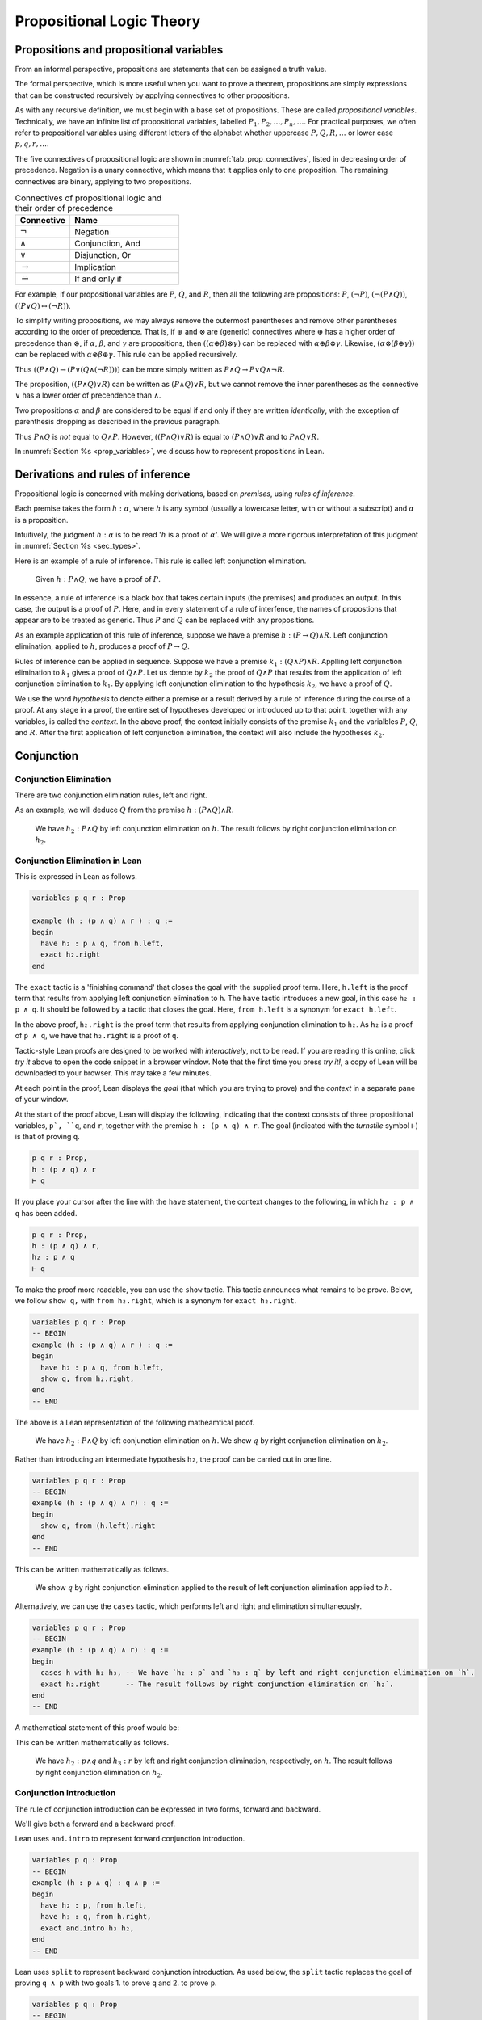 .. _prop_logic_tutorial:

**************************
Propositional Logic Theory
**************************


Propositions and propositional variables
========================================

From an informal perspective, propositions are statements that can be assigned
a truth value.

The formal perspective, which is more useful when you want to prove a theorem, propositions are
simply expressions that can be constructed recursively by applying connectives to other propositions.

As with any recursive definition, we must begin with a base set of propositions. These are called
*propositional variables*. Technically, we have an infinite list of propositional variables,
labelled :math:`P_1, P_2, \dots, P_n, \dots`. For practical purposes, we often refer to
propositional variables using different letters of the alphabet whether uppercase :math:`P, Q, R, \dots`
or lower case :math:`p, q, r, \dots`.

The five connectives of propositional logic are shown in
:numref:`tab_prop_connectives`, listed in decreasing order of precedence. Negation is a unary
connective, which means that it applies only to one proposition. The remaining connectives are
binary, applying to two propositions.

.. tabularcolumns:: |c|l|

.. _tab_prop_connectives:

.. table:: Connectives of propositional logic and their order of precedence
  :widths: 10 20  

  =========================  ===================
  Connective                    Name
  =========================  ===================
  :math:`\neg`               Negation
  :math:`\land`              Conjunction, And
  :math:`\lor`               Disjunction, Or
  :math:`\to`                Implication
  :math:`\leftrightarrow`    If and only if
  =========================  ===================

.. proof:definition:: Proposition

  A proposition is a propositional variable or one of :math:`(\neg \alpha)`, :math:`(\alpha\land\beta)`,
  :math:`(\alpha\lor\beta)`, :math:`(\alpha\to\beta)`, :math:`(\alpha\leftrightarrow\beta)`, where
  :math:`\alpha` and :math:`\beta` are propostions.


For example, if our propositional variables are :math:`P`, :math:`Q`, and :math:`R`, then all the
following are propositions: :math:`P`, :math:`(\neg P)`, :math:`(\neg(P\land Q))`,
:math:`((P\lor Q)\leftrightarrow(\neg R))`.

To simplify writing propositions, we may always remove the outermost parentheses and remove other
parentheses according to the order of precedence. That is, if :math:`\oplus`
and :math:`\otimes` are (generic) connectives where :math:`\oplus` has a higher order of precedence
than :math:`\otimes`, if  :math:`\alpha`, :math:`\beta`, and :math:`\gamma`
are propositions, then :math:`((\alpha\oplus\beta)\otimes\gamma)` can be replaced with
:math:`\alpha\oplus\beta\otimes\gamma`. Likewise, :math:`(\alpha\otimes(\beta\oplus\gamma))` can
be replaced with :math:`\alpha\otimes\beta\oplus\gamma`. This rule can be applied recursively.

Thus :math:`((P\land Q)\to(P\lor(Q\land(\neg R))))` can be more simply written as
:math:`P\land Q \to P \lor Q \land \neg R`.

The proposition, :math:`((P\land Q)\lor R)` can be written as :math:`(P\land Q)\lor R`, but we
cannot remove the inner parentheses as the connective :math:`\lor` has a lower order of precendence
than :math:`\land`.

Two propositions :math:`\alpha` and :math:`\beta` are considered to be equal if and only if they
are written *identically*, with the exception of parenthesis dropping as described in the previous
paragraph.

Thus :math:`P\land Q` is *not* equal to :math:`Q\land P`. However, :math:`((P\land Q)\lor R)` is
equal to :math:`(P\land Q)\lor R` and to :math:`P\land Q \lor R`.

In :numref:`Section %s <prop_variables>`, we discuss how to represent propositions in Lean.

Derivations and rules of inference
==================================

Propositional logic is concerned with making derivations, based on *premises*, using
*rules of inference*.

Each premise takes the form :math:`h : \alpha`, where :math:`h` is any symbol (usually a lowercase
letter, with or without a subscript) and :math:`\alpha` is a proposition.

Intuitively, the judgment :math:`h : \alpha` is to be read ':math:`h` is a proof of :math:`\alpha`'.
We will give a more rigorous interpretation of this judgment in :numref:`Section %s <sec_types>`.

Here is an example of a rule of inference. This rule is called left conjunction elimination.

  Given :math:`h : P\land Q`, we have a proof of :math:`P`.

In essence, a rule of inference is a black box that takes certain inputs (the premises) and
produces an output. In this case, the output is a proof of :math:`P`. Here, and in every
statement of a rule of interfence, the names of propostions that appear are to be treated as 
generic. Thus :math:`P` and :math:`Q` can be replaced with any propositions.

As an example application of this rule of inference, suppose we have a premise
:math:`h : (P\to Q)\land R`. Left conjunction elimination, applied to :math:`h`, produces a 
proof of :math:`P\to Q`.

Rules of inference can be applied in sequence. Suppose we have a premise
:math:`k_1 : (Q \land P) \land R`. Applling left conjunction elimination to :math:`k_1` gives a proof
of :math:`Q\land P`. Let us denote by :math:`k_2` the proof of :math:`Q\land P` that results from
the application of left conjunction elimination to :math:`k_1`. By applying left conjunction elimination
to the hypothesis :math:`k_2`, we have a proof of :math:`Q`.

We use the word *hypothesis* to denote either a premise or a result derived by a rule of inference during
the course of a proof. At any stage in a proof, the entire set of hypotheses developed or introduced
up to that point, together with any variables, is called the *context*. In the above proof, the context initially consists of the
premise :math:`k_1` and the varialbles :math:`P`, :math:`Q`, and :math:`R`. After the first
application of left conjunction elimination, the context will also include the hypotheses :math:`k_2`.

Conjunction 
===========

Conjunction Elimination
-----------------------

There are two conjunction elimination rules, left and right.

.. proof:mathsrule:: Conjunction elimination

  .. raw:: latex

    \ 

  * (*Left and elimination*) given :math:`h : P \land Q`, we have a proof of :math:`P`.
  * (*Right and elimination*) given :math:`h : P \land Q`, we have a proof of :math:`Q`.

As an example, we will deduce :math:`Q` from the premise :math:`h : (P \land Q)\land R`.

  We have :math:`h_2 : P\land Q` by left conjunction elimination on :math:`h`. The result follows
  by right conjunction elimination on :math:`h_2`.

Conjunction Elimination in Lean
-------------------------------

This is expressed in Lean as follows.

.. code-block:: lean

  variables p q r : Prop

  example (h : (p ∧ q) ∧ r ) : q :=
  begin
    have h₂ : p ∧ q, from h.left,
    exact h₂.right 
  end

The ``exact`` tactic is a 'finishing command' that closes the goal with the supplied proof term.
Here, ``h.left`` is the proof term that results from applying left conjunction elimination to ``h``.
The ``have`` tactic introduces a new goal, in this case ``h₂ : p ∧ q``. It should be followed by
a tactic that closes the goal. Here, ``from h.left`` is a synonym for ``exact h.left``.

In the above proof, ``h₂.right`` is the proof term that results from applying conjunction elimination to ``h₂``.
As ``h₂`` is a proof of ``p ∧ q``, we have that ``h₂.right`` is a proof of ``q``.

Tactic-style Lean proofs are designed to be worked with *interactively*, not to be read. If you are
reading this online, click *try it* above to open the code snippet in a browser window. Note that
the first time you press *try it!*, a copy of Lean will be downloaded to your browser. This may take a 
few minutes.

At each point in the proof, Lean displays the *goal* (that which you are trying to prove) and the *context*
in a separate pane of your window.

At the start of the proof above, Lean will display the following, indicating that the context
consists of three propositional variables, ``p`, ``q``, and ``r``, together with the premise
``h : (p ∧ q) ∧ r``. The goal (indicated with the *turnstile* symbol ``⊢``) is that of proving ``q``.

.. code-block:: lean

  p q r : Prop,
  h : (p ∧ q) ∧ r
  ⊢ q

If you place your cursor after the line with the ``have`` statement, the context changes to the
following, in which ``h₂ : p ∧ q`` has been added.

.. code-block:: lean

  p q r : Prop,
  h : (p ∧ q) ∧ r,
  h₂ : p ∧ q
  ⊢ q

To make the proof more readable, you can use the ``show`` tactic. This tactic announces what
remains to be prove. Below, we follow ``show q,`` with ``from h₂.right``, which is a synonym
for ``exact h₂.right``.

.. code-block:: lean

  variables p q r : Prop
  -- BEGIN
  example (h : (p ∧ q) ∧ r ) : q :=
  begin
    have h₂ : p ∧ q, from h.left,
    show q, from h₂.right,
  end
  -- END

The above is a Lean representation of the following matheamtical proof.

  We have :math:`h_2 : P\land Q` by left conjunction elimination on :math:`h`. We show :math:`q`
  by right conjunction elimination on :math:`h_2`.

Rather than introducing an intermediate hypothesis ``h₂``, the proof can be carried out in one line.

.. code-block:: lean

  variables p q r : Prop
  -- BEGIN
  example (h : (p ∧ q) ∧ r) : q :=
  begin
    show q, from (h.left).right
  end
  -- END

This can be written mathematically as follows.

  We show :math:`q` by right conjunction elimination applied to the result of left conjunction
  elimination applied to :math:`h`.

Alternatively, we can use the ``cases`` tactic, which performs left and right and elimination
simultaneously.

.. code-block:: lean

  variables p q r : Prop
  -- BEGIN
  example (h : (p ∧ q) ∧ r) : q :=
  begin
    cases h with h₂ h₃, -- We have `h₂ : p` and `h₃ : q` by left and right conjunction elimination on `h`.
    exact h₂.right      -- The result follows by right conjunction elimination on `h₂`.
  end
  -- END

A mathematical statement of this proof would be:

This can be written mathematically as follows.

  We have :math:`h_2 : p \land q` and :math:`h_3 : r` by left and right conjunction elimination,
  respectively, on :math:`h`. The result follows by right conjunction elimination on :math:`h_2`.

Conjunction Introduction
------------------------

The rule of conjunction introduction can be expressed in two forms, forward and backward.

.. proof:mathsrule:: Conjunction introduction, forward

  Given :math:`h_1 : P` and :math:`h_2 : Q`, we have a proof of :math:`P\land Q`.

.. proof:mathsrule:: Conjunction introduction, backward

  To prove :math:`P\land Q`, it suffices to prove :math:`P` and :math:`Q`.

.. proof:example:: Commutativity of conjunction

  Given :math:`h : P \land Q`, we have a proof of :math:`Q \land P`.

We'll give both a forward and a backward proof.

.. proof:proof:: Forward Proof

  We have :math:`h_2 : P` and :math:`h_3 : Q` by left and right conjunction elimination on :math:`h`.
  The result follows by conjunction introduction on :math:`h_3` and :math:`h_2`.

Lean uses ``and.intro`` to represent forward conjunction introduction.

.. code-block:: lean

  variables p q : Prop
  -- BEGIN
  example (h : p ∧ q) : q ∧ p :=
  begin
    have h₂ : p, from h.left,
    have h₃ : q, from h.right,
    exact and.intro h₃ h₂,
  end
  -- END

.. proof:proof:: Backward Proof

  By conjunction introduction, it suffices to prove 1. :math:`Q` and 2. :math:`P`.

  #. We show :math:`Q` from right conjunction introduction on :math:`h`.
  #. We show :math:`P` from left conjunction elimination on :math:`h`

Lean uses ``split`` to represent backward conjunction introduction. As used below, the ``split``
tactic replaces the goal of proving ``q ∧ p`` with two goals 1. to prove ``q`` and 2. to prove ``p``.

.. code-block:: lean

  variables p q : Prop
  -- BEGIN
  example (h : p ∧ q) : q ∧ p :=
  begin
    split,
    show q, from h.right, 
    show p, from h.left,
  end
  -- END

If a rule of inference introduces multiple goals, it is good practice (though not required)
to enclose the proof of each new goal in braces. 

.. code-block:: lean

  variables p q : Prop
  -- BEGIN
  example (h : p ∧ q) : q ∧ p :=
  begin
    split,
    { show q, from h.right, },
    { show p, from h.left, },  
  end
  -- END

Associativity of conjunction, in parts
~~~~~~~~~~~~~~~~~~~~~~~~~~~~~~~~~~~~~~

.. _example_and_comm1:

.. proof:example::
  
  Given :math:`h : (P \land Q)\land R`, we have a proof of :math:`P \land (Q\land R)`.

Here's a forward proof.

.. proof:proof::

  - We have :math:`h_2 : P\land Q` and :math:`h_3 : R` by left and right conjunction elimination on :math:`h`.

  - We have :math:`h_4 : P` and :math:`h_5 : Q` by left and right conjunction elimination on :math:`h_2`.

  - We have :math:`h_6 : Q \land R` by conjunction introduction on :math:`h_5` and :math:`h_3`.

  - The result follows by conjunction introduction on :math:`h_4` and :math:`h_6`.

The same proof can be represented in Lean.

.. code-block:: lean

  variables p q r : Prop
  -- BEGIN
  example (h : (p ∧ q) ∧ r) : p ∧ (q ∧ r) :=
  begin
    cases h with h₂ h₃,     -- h₂ : (p ∧ q), h₃ : r
    cases h₂ with h₄ h₅,    -- h₄ : p, h₅ : q
    have h₆ : q ∧ r, from and.intro h₅ h₃,
    exact and.intro h₄ h₆,
  end
  -- END

Here's a proof of :numref:`Example %s <example_and_comm1>` that combines forward and backward reasoning.
reasoning.

.. proof:proof::

  - We have :math:`h_2 : P\land Q` and :math:`h_3 : R` by left and right conjunction elimination on :math:`h`.

  - By conjunction introduction, it suffices to prove 1. :math:`P` and 2. :math:`Q \land R`.

    #. We show :math:`P` from left conjunction elimination on :math:`h_2`.

    #. We show :math:`Q\land R`. By conjunction introduction, it suffices to show 1. :math:`Q` and 2. :math:`R`.

      #. We show :math:`Q` from right conjunction elimination on :math:`h_2`.

      #. We show :math:`R` from :math:`h_3`.

This proof can also be represented in Lean.

.. code-block:: lean

  variables p q r : Prop
  -- BEGIN
  example (h : (p ∧ q) ∧ r) : p ∧ (q ∧ r) :=
  begin
    cases h with h₂ h₃,   -- h₂ : (p ∧ q), h₃ : r
    split,                -- Conjunction introduction
    { show p, from h₂.left, },
    { show q ∧ r, split,  -- Conjunction introduction
      { show q, from h₂.right, },
      { show r, from h₃ }, } , 
  end
  -- END


Of course, associativity also works in the other direction.

.. _example_and_comm2:

.. proof:example::
  
  Given :math:`h : P \land (Q\land R)`, we have a proof of :math:`(P \land Q)\land R`.

Here is an (incomplete) forward proof. Fill in each 'sorry' to complete the proof.

.. proof:proof::

  - We have :math:`h_2 : P` and :math:`h_3 : \text{sorry}` by sorry on :math:`h`.

  - We have :math:`h_4 : \text{sorry}` and :math:`h_5 : R` by left and right conjunction elimination on :math:`h_3`.

  - We have :math:`h_6 : P \land Q` by sorry.

  - The result follows by sorry.

Likewise, fill in each ``sorry`` to complete the forward Lean proof below.

.. code-block:: lean

  variables p q r : Prop
  -- BEGIN
  example (h : p ∧ (q ∧ r)) : (p ∧ q) ∧ r :=
  begin
    cases h with h₂ h₃,
    cases h₃ with h₄ h₅,
    have h₆ : p ∧ q, from sorry,
    sorry,
  end
  -- END

As an exercise, replace each sorry below to give a mixed forward and backward proof of
:numref:`Example %s <example_and_comm2>`.

.. proof:proof::

  - We have :math:`h_2 : P` and :math:`h_3 : \text{sorry}` by sorry on :math:`h`.

  - By conjunction introduction, it suffices to prove 1. sorry and 2. sorry.

    #. sorry

    #. sorry

Likewise, fill in each ``sorry`` to complete the forward and backward Lean proof below.

.. code-block:: lean

  variables p q r : Prop
  -- BEGIN
  example (h : p ∧ (q ∧ r)) : (p ∧ q) ∧ r :=
  begin
    cases h with h₂ h₃,
    split,
    { split,
      { sorry, },
      { sorry, }, },
    { sorry, },
  end
  -- END

Implication
===========

Theorems
========

If and only if
==============

Rewriting and implicit theorems
===============================

An introduction to existential quantification
=============================================

Disjunction
===========

False and negation
==================

Classical reasoning
===================




